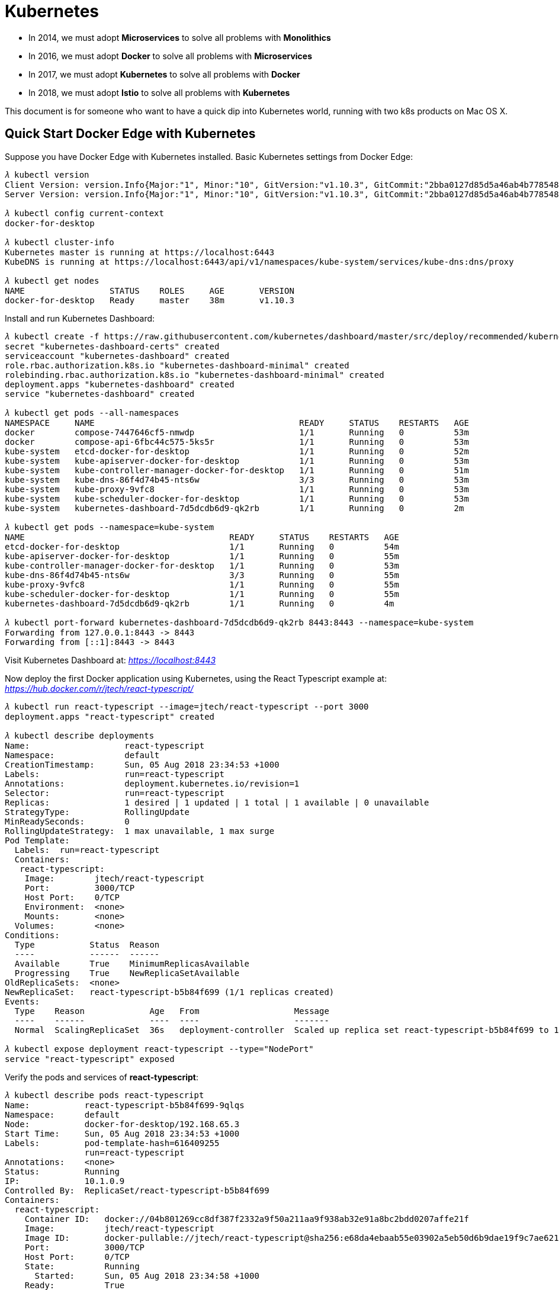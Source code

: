 Kubernetes
==========

- In 2014, we must adopt **Microservices** to solve all problems with **Monolithics**
- In 2016, we must adopt **Docker** to solve all problems with **Microservices**
- In 2017, we must adopt **Kubernetes** to solve all problems with **Docker**
- In 2018, we must adopt **Istio** to solve all problems with **Kubernetes**

This document is for someone who want to have a quick dip into Kubernetes world, running with two k8s products on Mac OS X.

Quick Start Docker Edge with Kubernetes
---------------------------------------

Suppose you have Docker Edge with Kubernetes installed. Basic Kubernetes settings from Docker Edge:

[source.console]
----
𝜆 kubectl version
Client Version: version.Info{Major:"1", Minor:"10", GitVersion:"v1.10.3", GitCommit:"2bba0127d85d5a46ab4b778548be28623b32d0b0", GitTreeState:"clean", BuildDate:"2018-05-21T09:17:39Z", GoVersion:"go1.9.3", Compiler:"gc", Platform:"darwin/amd64"}
Server Version: version.Info{Major:"1", Minor:"10", GitVersion:"v1.10.3", GitCommit:"2bba0127d85d5a46ab4b778548be28623b32d0b0", GitTreeState:"clean", BuildDate:"2018-05-21T09:05:37Z", GoVersion:"go1.9.3", Compiler:"gc", Platform:"linux/amd64"}

𝜆 kubectl config current-context
docker-for-desktop

𝜆 kubectl cluster-info
Kubernetes master is running at https://localhost:6443
KubeDNS is running at https://localhost:6443/api/v1/namespaces/kube-system/services/kube-dns:dns/proxy

𝜆 kubectl get nodes
NAME                 STATUS    ROLES     AGE       VERSION
docker-for-desktop   Ready     master    38m       v1.10.3
----

Install and run Kubernetes Dashboard:

[source.console]
----
𝜆 kubectl create -f https://raw.githubusercontent.com/kubernetes/dashboard/master/src/deploy/recommended/kubernetes-dashboard.yaml
secret "kubernetes-dashboard-certs" created
serviceaccount "kubernetes-dashboard" created
role.rbac.authorization.k8s.io "kubernetes-dashboard-minimal" created
rolebinding.rbac.authorization.k8s.io "kubernetes-dashboard-minimal" created
deployment.apps "kubernetes-dashboard" created
service "kubernetes-dashboard" created

𝜆 kubectl get pods --all-namespaces
NAMESPACE     NAME                                         READY     STATUS    RESTARTS   AGE
docker        compose-7447646cf5-nmwdp                     1/1       Running   0          53m
docker        compose-api-6fbc44c575-5ks5r                 1/1       Running   0          53m
kube-system   etcd-docker-for-desktop                      1/1       Running   0          52m
kube-system   kube-apiserver-docker-for-desktop            1/1       Running   0          53m
kube-system   kube-controller-manager-docker-for-desktop   1/1       Running   0          51m
kube-system   kube-dns-86f4d74b45-nts6w                    3/3       Running   0          53m
kube-system   kube-proxy-9vfc8                             1/1       Running   0          53m
kube-system   kube-scheduler-docker-for-desktop            1/1       Running   0          53m
kube-system   kubernetes-dashboard-7d5dcdb6d9-qk2rb        1/1       Running   0          2m

𝜆 kubectl get pods --namespace=kube-system
NAME                                         READY     STATUS    RESTARTS   AGE
etcd-docker-for-desktop                      1/1       Running   0          54m
kube-apiserver-docker-for-desktop            1/1       Running   0          55m
kube-controller-manager-docker-for-desktop   1/1       Running   0          53m
kube-dns-86f4d74b45-nts6w                    3/3       Running   0          55m
kube-proxy-9vfc8                             1/1       Running   0          55m
kube-scheduler-docker-for-desktop            1/1       Running   0          55m
kubernetes-dashboard-7d5dcdb6d9-qk2rb        1/1       Running   0          4m

𝜆 kubectl port-forward kubernetes-dashboard-7d5dcdb6d9-qk2rb 8443:8443 --namespace=kube-system
Forwarding from 127.0.0.1:8443 -> 8443
Forwarding from [::1]:8443 -> 8443
----

Visit Kubernetes Dashboard at: _https://localhost:8443_

Now deploy the first Docker application using Kubernetes, using the React Typescript example at: _https://hub.docker.com/r/jtech/react-typescript/_

[source.console]
----
𝜆 kubectl run react-typescript --image=jtech/react-typescript --port 3000
deployment.apps "react-typescript" created

𝜆 kubectl describe deployments
Name:                   react-typescript
Namespace:              default
CreationTimestamp:      Sun, 05 Aug 2018 23:34:53 +1000
Labels:                 run=react-typescript
Annotations:            deployment.kubernetes.io/revision=1
Selector:               run=react-typescript
Replicas:               1 desired | 1 updated | 1 total | 1 available | 0 unavailable
StrategyType:           RollingUpdate
MinReadySeconds:        0
RollingUpdateStrategy:  1 max unavailable, 1 max surge
Pod Template:
  Labels:  run=react-typescript
  Containers:
   react-typescript:
    Image:        jtech/react-typescript
    Port:         3000/TCP
    Host Port:    0/TCP
    Environment:  <none>
    Mounts:       <none>
  Volumes:        <none>
Conditions:
  Type           Status  Reason
  ----           ------  ------
  Available      True    MinimumReplicasAvailable
  Progressing    True    NewReplicaSetAvailable
OldReplicaSets:  <none>
NewReplicaSet:   react-typescript-b5b84f699 (1/1 replicas created)
Events:
  Type    Reason             Age   From                   Message
  ----    ------             ----  ----                   -------
  Normal  ScalingReplicaSet  36s   deployment-controller  Scaled up replica set react-typescript-b5b84f699 to 1

𝜆 kubectl expose deployment react-typescript --type="NodePort"
service "react-typescript" exposed   
----

Verify the pods and services of **react-typescript**:

[source.console]
----
𝜆 kubectl describe pods react-typescript
Name:           react-typescript-b5b84f699-9qlqs
Namespace:      default
Node:           docker-for-desktop/192.168.65.3
Start Time:     Sun, 05 Aug 2018 23:34:53 +1000
Labels:         pod-template-hash=616409255
                run=react-typescript
Annotations:    <none>
Status:         Running
IP:             10.1.0.9
Controlled By:  ReplicaSet/react-typescript-b5b84f699
Containers:
  react-typescript:
    Container ID:   docker://04b801269cc8df387f2332a9f50a211aa9f938ab32e91a8bc2bdd0207affe21f
    Image:          jtech/react-typescript
    Image ID:       docker-pullable://jtech/react-typescript@sha256:e68da4ebaab55e03902a5eb50d6b9dae19f9c7ae6211425260c0fcf4740205ad
    Port:           3000/TCP
    Host Port:      0/TCP
    State:          Running
      Started:      Sun, 05 Aug 2018 23:34:58 +1000
    Ready:          True
    Restart Count:  0
    Environment:    <none>
    Mounts:
      /var/run/secrets/kubernetes.io/serviceaccount from default-token-bd9lq (ro)
Conditions:
  Type           Status
  Initialized    True
  Ready          True
  PodScheduled   True
Volumes:
  default-token-bd9lq:
    Type:        Secret (a volume populated by a Secret)
    SecretName:  default-token-bd9lq
    Optional:    false
QoS Class:       BestEffort
Node-Selectors:  <none>
Tolerations:     node.kubernetes.io/not-ready:NoExecute for 300s
                 node.kubernetes.io/unreachable:NoExecute for 300s
Events:
  Type    Reason                 Age   From                         Message
  ----    ------                 ----  ----                         -------
  Normal  Scheduled              5m    default-scheduler            Successfully assigned react-typescript-b5b84f699-9qlqs to docker-for-desktop
  Normal  SuccessfulMountVolume  5m    kubelet, docker-for-desktop  MountVolume.SetUp succeeded for volume "default-token-bd9lq"
  Normal  Pulling                5m    kubelet, docker-for-desktop  pulling image "jtech/react-typescript"
  Normal  Pulled                 5m    kubelet, docker-for-desktop  Successfully pulled image "jtech/react-typescript"
  Normal  Created                5m    kubelet, docker-for-desktop  Created container
  Normal  Started                5m    kubelet, docker-for-desktop  Started container


𝜆 kubectl describe services react-typescript
Name:                     react-typescript
Namespace:                default
Labels:                   run=react-typescript
Annotations:              <none>
Selector:                 run=react-typescript
Type:                     NodePort
IP:                       10.107.186.79
LoadBalancer Ingress:     localhost
Port:                     <unset>  3000/TCP
TargetPort:               3000/TCP
NodePort:                 <unset>  31546/TCP
Endpoints:                10.1.0.9:3000
Session Affinity:         None
External Traffic Policy:  Cluster
Events:                   <none>
----

Now, visit this React Typescript example at: _http://localhost:31546/_


Quick Start Minikube
--------------------

Suppose you have installed Minikube, VirtualBox, kuberctl, and suppose you have done with a few steps of **Quick Start Docker Edge with Kubernetes**. The following are special steps for Minikube.

Start Kubernetes Dashboard:

[source.console]
----
𝜆 minikube dashboard
Opening kubernetes dashboard in default browser...
----

The default browser will open on URL, e.g. _http://192.168.99.100:30000/_

Find out example **react-typescript** URL after deployed by Kubernetes:

[source.console]
----
𝜆 minikube ip
192.168.99.100

𝜆 minikube service -n default --url react-typescript
http://192.168.99.100:31442
----

Visit applcation at: _http://192.168.99.100:31442_

Delete service and deployment of example **react-typescript**:

[source.console]
----
𝜆 minikube service list
|-------------|----------------------|-----------------------------|
|  NAMESPACE  |         NAME         |             URL             |
|-------------|----------------------|-----------------------------|
| default     | kubernetes           | No node port                |
| default     | react-typescript     | http://192.168.99.100:31442 |
| kube-system | kube-dns             | No node port                |
| kube-system | kubernetes-dashboard | http://192.168.99.100:30000 |
|-------------|----------------------|-----------------------------|

𝜆 kubectl delete service react-typescript
service "react-typescript" deleted

𝜆 kubectl delete deployment react-typescript
deployment.extensions "react-typescript" deleted
----


References
----------

- Tutorial: Getting Started with Kubernetes with Docker on Mac, _https://rominirani.com/tutorial-getting-started-with-kubernetes-with-docker-on-mac-7f58467203fd_
- How to Install Kubernetes on Mac with Docker, Minikube, VirtualBox, kuberctl, _https://matthewpalmer.net/kubernetes-app-developer/articles/guide-install-kubernetes-mac.html_
- Run Camel / Spring Boot demo with Kubernetes Solo, _https://github.com/TerrenceMiao/camel-spring/blob/master/Kubernetes%20Solo.adoc_
- Run Camel / Spring Boot demo with Kubernetes Google Cloud, _https://github.com/TerrenceMiao/camel-spring/blob/master/Kubernetes%20Google%20Cloud.adoc_

Copying
-------
Copyright (C) 2018 - Terrence Miao. Free use of this software is granted under the terms of the MIT License.
